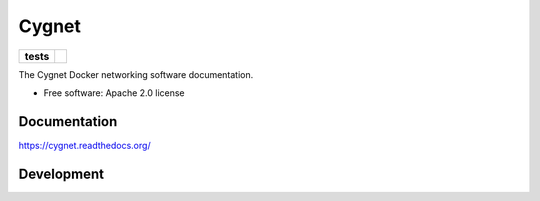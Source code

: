 ======
Cygnet
======

.. list-table::
    :stub-columns: 1

    * - tests
      - |travis|

.. |travis| image:: https://travis-ci.org/cygnus-inc/cygnet-docs.svg?branch=master
    :alt: Travis-CI Build Status
    :target: https://travis-ci.org/cygnus-inc/cygnet-docs

The Cygnet Docker networking software documentation.

* Free software: Apache 2.0 license

Documentation
=============

https://cygnet.readthedocs.org/

Development
===========


